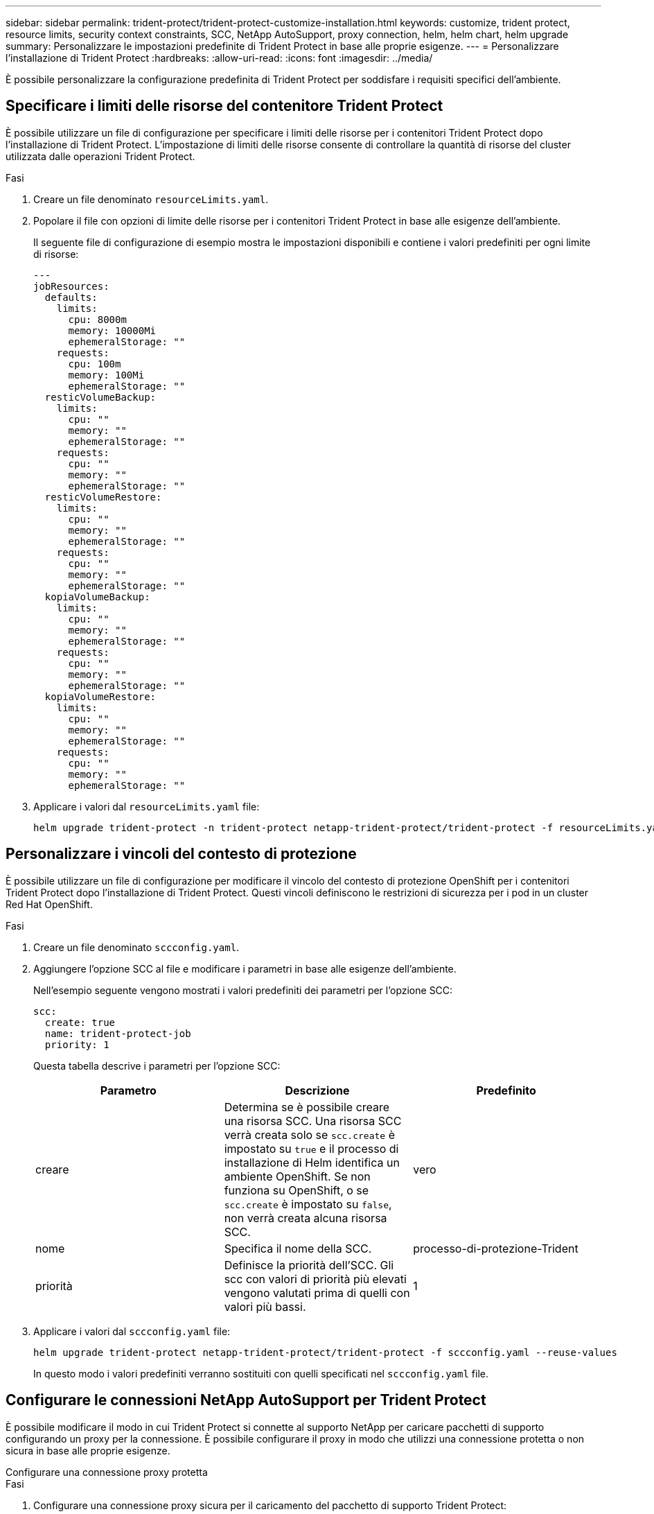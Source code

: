 ---
sidebar: sidebar 
permalink: trident-protect/trident-protect-customize-installation.html 
keywords: customize, trident protect, resource limits, security context constraints, SCC, NetApp AutoSupport, proxy connection, helm, helm chart, helm upgrade 
summary: Personalizzare le impostazioni predefinite di Trident Protect in base alle proprie esigenze. 
---
= Personalizzare l'installazione di Trident Protect
:hardbreaks:
:allow-uri-read: 
:icons: font
:imagesdir: ../media/


[role="lead"]
È possibile personalizzare la configurazione predefinita di Trident Protect per soddisfare i requisiti specifici dell'ambiente.



== Specificare i limiti delle risorse del contenitore Trident Protect

È possibile utilizzare un file di configurazione per specificare i limiti delle risorse per i contenitori Trident Protect dopo l'installazione di Trident Protect. L'impostazione di limiti delle risorse consente di controllare la quantità di risorse del cluster utilizzata dalle operazioni Trident Protect.

.Fasi
. Creare un file denominato `resourceLimits.yaml`.
. Popolare il file con opzioni di limite delle risorse per i contenitori Trident Protect in base alle esigenze dell'ambiente.
+
Il seguente file di configurazione di esempio mostra le impostazioni disponibili e contiene i valori predefiniti per ogni limite di risorse:

+
[source, yaml]
----
---
jobResources:
  defaults:
    limits:
      cpu: 8000m
      memory: 10000Mi
      ephemeralStorage: ""
    requests:
      cpu: 100m
      memory: 100Mi
      ephemeralStorage: ""
  resticVolumeBackup:
    limits:
      cpu: ""
      memory: ""
      ephemeralStorage: ""
    requests:
      cpu: ""
      memory: ""
      ephemeralStorage: ""
  resticVolumeRestore:
    limits:
      cpu: ""
      memory: ""
      ephemeralStorage: ""
    requests:
      cpu: ""
      memory: ""
      ephemeralStorage: ""
  kopiaVolumeBackup:
    limits:
      cpu: ""
      memory: ""
      ephemeralStorage: ""
    requests:
      cpu: ""
      memory: ""
      ephemeralStorage: ""
  kopiaVolumeRestore:
    limits:
      cpu: ""
      memory: ""
      ephemeralStorage: ""
    requests:
      cpu: ""
      memory: ""
      ephemeralStorage: ""
----
. Applicare i valori dal `resourceLimits.yaml` file:
+
[source, console]
----
helm upgrade trident-protect -n trident-protect netapp-trident-protect/trident-protect -f resourceLimits.yaml --reuse-values
----




== Personalizzare i vincoli del contesto di protezione

È possibile utilizzare un file di configurazione per modificare il vincolo del contesto di protezione OpenShift per i contenitori Trident Protect dopo l'installazione di Trident Protect. Questi vincoli definiscono le restrizioni di sicurezza per i pod in un cluster Red Hat OpenShift.

.Fasi
. Creare un file denominato `sccconfig.yaml`.
. Aggiungere l'opzione SCC al file e modificare i parametri in base alle esigenze dell'ambiente.
+
Nell'esempio seguente vengono mostrati i valori predefiniti dei parametri per l'opzione SCC:

+
[source, yaml]
----
scc:
  create: true
  name: trident-protect-job
  priority: 1
----
+
Questa tabella descrive i parametri per l'opzione SCC:

+
|===
| Parametro | Descrizione | Predefinito 


| creare | Determina se è possibile creare una risorsa SCC. Una risorsa SCC verrà creata solo se `scc.create` è impostato su `true` e il processo di installazione di Helm identifica un ambiente OpenShift. Se non funziona su OpenShift, o se `scc.create` è impostato su `false`, non verrà creata alcuna risorsa SCC. | vero 


| nome | Specifica il nome della SCC. | processo-di-protezione-Trident 


| priorità | Definisce la priorità dell'SCC. Gli scc con valori di priorità più elevati vengono valutati prima di quelli con valori più bassi. | 1 
|===
. Applicare i valori dal `sccconfig.yaml` file:
+
[source, console]
----
helm upgrade trident-protect netapp-trident-protect/trident-protect -f sccconfig.yaml --reuse-values
----
+
In questo modo i valori predefiniti verranno sostituiti con quelli specificati nel `sccconfig.yaml` file.





== Configurare le connessioni NetApp AutoSupport per Trident Protect

È possibile modificare il modo in cui Trident Protect si connette al supporto NetApp per caricare pacchetti di supporto configurando un proxy per la connessione. È possibile configurare il proxy in modo che utilizzi una connessione protetta o non sicura in base alle proprie esigenze.

[role="tabbed-block"]
====
.Configurare una connessione proxy protetta
--
.Fasi
. Configurare una connessione proxy sicura per il caricamento del pacchetto di supporto Trident Protect:
+
[source, console]
----
helm upgrade trident-protect -n trident-protect netapp-trident-protect/trident-protect --set autoSupport.proxy=http://my.proxy.url --reuse-values
----


--
.Configurare una connessione proxy non protetta
--
.Fasi
. Configurare una connessione proxy non sicura per i caricamenti di bundle di supporto Trident Protect che ignorano la verifica TLS:
+
[source, console]
----
helm upgrade trident-protect -n trident-protect netapp-trident-protect/trident-protect --set autoSupport.proxy=http://my.proxy.url --set autoSupport.insecure=true --reuse-values
----


--
====


== Limita i pod Trident Protect a nodi specifici

Puoi utilizzare il vincolo di selezione dei nodi di Kubernetes nodeSelector per controllare quali nodi sono idonei per eseguire i pod Trident Protect, in base alle etichette dei nodi. Per impostazione predefinita, Trident Protect è limitato ai nodi che eseguono Linux. È possibile personalizzare ulteriormente questi vincoli in base alle proprie esigenze.

.Fasi
. Creare un file denominato `nodeSelectorConfig.yaml`.
. Aggiungere l'opzione nodeSelector al file e modificare il file per aggiungere o modificare le etichette dei nodi da limitare in base alle esigenze dell'ambiente. Ad esempio, il seguente file contiene la restrizione predefinita del sistema operativo, ma riguarda anche una regione e un nome dell'applicazione specifici:
+
[source, yaml]
----
nodeSelector:
  kubernetes.io/os: linux
  region: us-west
  app.kubernetes.io/name: mysql
----
. Applicare i valori dal `nodeSelectorConfig.yaml` file:
+
[source, console]
----
helm upgrade trident-protect -n trident-protect netapp-trident-protect/trident-protect -f nodeSelectorConfig.yaml --reuse-values
----
+
In questo modo, le restrizioni predefinite vengono sostituite da quelle specificate nel `nodeSelectorConfig.yaml` file.





== Disabilita il caricamento giornaliero dei pacchetti Trident Protect AutoSupport

In alternativa, è possibile disattivare i caricamenti giornalieri programmati del bundle di supporto Trident Protect AutoSupport.


NOTE: Per impostazione predefinita, Trident Protect raccoglie le informazioni di supporto utili per qualsiasi caso di supporto NetApp che potrebbe essere aperto, inclusi log, metriche e informazioni sulla topologia di cluster e applicazioni gestite. Trident Protect invia questi bundle di supporto a NetApp secondo una pianificazione giornaliera. È possibile eseguire manualmente link:trident-protect-generate-support-bundle.html["generare un bundle di supporto"]in qualsiasi momento.

.Fasi
. Creare un file denominato `autosupportconfig.yaml`.
. Aggiungere l'opzione AutoSupport al file e modificare i parametri in base alle esigenze dell'ambiente.
+
Nell'esempio seguente vengono mostrati i valori predefiniti dei parametri per l'opzione AutoSupport:

+
[source, yaml]
----
autoSupport:
  enabled: true
----
+
Quando `autoSupport.enabled` è impostato su `false`, i caricamenti giornalieri dei pacchetti di supporto AutoSupport sono disattivati.

. Applicare i valori dal `autosupportconfig.yaml` file:
+
[source, console]
----
helm upgrade trident-protect netapp-trident-protect/trident-protect -f autosupportconfig.yaml --reuse-values
----


